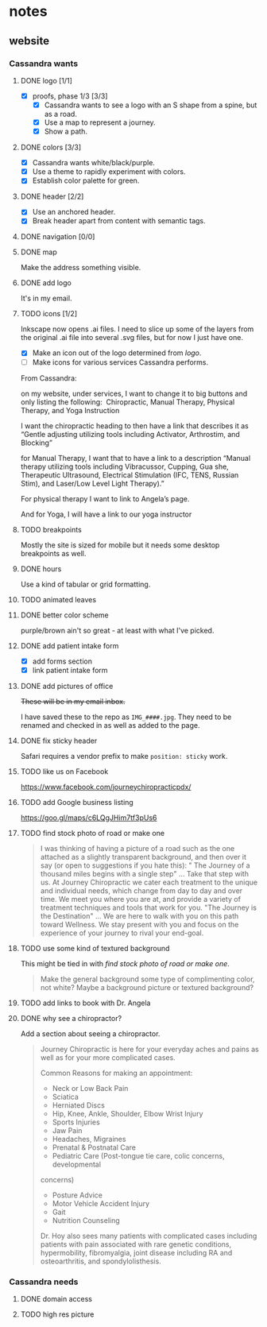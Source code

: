 * notes
** website
*** Cassandra wants
**** DONE logo [1/1]
     CLOSED: [2019-05-14 Tue 21:42]
     + [X] proofs, phase 1/3 [3/3]
       + [X] Cassandra wants to see a logo with an S shape from a spine, but as
         a road.
       + [X] Use a map to represent a journey.
       + [X] Show a path.
**** DONE colors [3/3]
     CLOSED: [2019-05-14 Tue 21:41]
     + [X] Cassandra wants white/black/purple.
     + [X] Use a theme to rapidly experiment with colors.
     + [X] Establish color palette for green.
**** DONE header [2/2]
     CLOSED: [2019-05-25 Sat 11:53]
     + [X] Use an anchored header.
     + [X] Break header apart from content with semantic tags.
**** DONE navigation [0/0]
     CLOSED: [2019-05-25 Sat 11:53]
**** DONE map
     CLOSED: [2019-05-14 Tue 22:07]
     Make the address something visible.
**** DONE add logo
     CLOSED: [2020-02-15 Sat 23:27]
     It's in my email.
**** TODO icons [1/2]

     Inkscape now opens .ai files. I need to slice up some of the layers from
     the original .ai file into several .svg files, but for now I just have one.

     + [X] Make an icon out of the logo determined from [[logo]].
     + [ ] Make icons for various services Cassandra performs.

     From Cassandra:

     on my website, under services, I want to change it to big buttons and only
     listing the following:  Chiropractic, Manual Therapy, Physical Therapy, and
     Yoga Instruction

     I want the chiropractic heading to then have a link that describes it as
     “Gentle adjusting utilizing tools including Activator, Arthrostim, and
     Blocking”

     for Manual Therapy, I want that to have a link to a description “Manual
     therapy utilizing tools including Vibracussor, Cupping, Gua she,
     Therapeutic Ultrasound, Electrical Stimulation (IFC, TENS, Russian Stim),
     and Laser/Low Level Light Therapy).”

     For physical therapy I want to link to Angela’s page.

     And for Yoga, I will have a link to our yoga instructor
**** TODO breakpoints
     Mostly the site is sized for mobile but it needs some desktop breakpoints
     as well.
**** DONE hours
     CLOSED: [2019-07-09 Tue 21:49]
     Use a kind of tabular or grid formatting.
**** TODO animated leaves
**** DONE better color scheme
     CLOSED: [2019-07-09 Tue 22:39]
     purple/brown ain't so great - at least with what I've picked.
**** DONE add patient intake form
     CLOSED: [2019-07-09 Tue 22:45]
     + [X] add forms section
     + [X] link patient intake form
**** DONE add pictures of office
     CLOSED: [2019-08-06 Tue 22:25]
     +These will be in my email inbox.+

     I have saved these to the repo as =IMG_####.jpg=. They need to be renamed
     and checked in as well as added to the page.
**** DONE fix sticky header
     CLOSED: [2020-02-15 Sat 17:27]
     Safari requires a vendor prefix to make =position: sticky= work.
**** TODO like us on Facebook
     https://www.facebook.com/journeychiropracticpdx/
**** TODO add Google business listing
     https://goo.gl/maps/c6LQgJHim7tf3pUs6
**** TODO find stock photo of road or make one

    #+begin_quote
    I was thinking of having a picture of a road such as the one attached
    as a slightly transparent background, and then over it say (or open to
    suggestions if you hate this):
    " The Journey of a thousand miles begins with a single step"  ... Take
    that step with us.  At Journey Chiropractic we cater each treatment to the
    unique and individual needs, which change from day to day and over time.
    We meet you where you are at, and provide a variety of treatment techniques
    and tools that work for you.
      "The Journey is the Destination"   ... We are here to walk with you on
    this path toward Wellness.  We stay present with you and focus on the
    experience of your journey to rival your end-goal.
    #+end_quote
**** TODO use some kind of textured background
     This might be tied in with [[find stock photo of road or make one]].

     #+begin_quote
     Make the general background some type of complimenting color, not
     white?  Maybe a background picture or textured background?
     #+end_quote
**** TODO add links to book with Dr. Angela
**** DONE why see a chiropractor?
     CLOSED: [2020-02-15 Sat 17:26]
     Add a section about seeing a chiropractor.

     #+begin_quote
     Journey Chiropractic is here for your everyday aches and pains as well
     as for your more complicated cases.

     Common Reasons for making an appointment:

     - Neck or Low Back Pain
     - Sciatica
     - Herniated Discs
     - Hip, Knee, Ankle, Shoulder, Elbow Wrist Injury
     - Sports Injuries
     - Jaw Pain
     - Headaches, Migraines
     - Prenatal & Postnatal Care
     - Pediatric Care (Post-tongue tie care, colic concerns, developmental
     concerns)
     - Posture Advice
     - Motor Vehicle Accident Injury
     - Gait
     - Nutrition Counseling

     Dr. Hoy also sees many patients with complicated cases including patients
     with pain associated with rare genetic conditions, hypermobility,
     fibromyalgia, joint disease including RA and osteoarthritis, and
     spondylolisthesis.

     #+end_quote
*** Cassandra needs
**** DONE domain access
     CLOSED: [2019-05-01 Wed 21:14]
**** TODO high res picture

